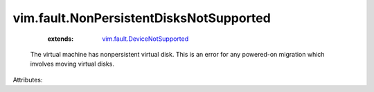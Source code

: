 .. _vim.fault.DeviceNotSupported: ../../vim/fault/DeviceNotSupported.rst


vim.fault.NonPersistentDisksNotSupported
========================================
    :extends:

        `vim.fault.DeviceNotSupported`_

  The virtual machine has nonpersistent virtual disk. This is an error for any powered-on migration which involves moving virtual disks.

Attributes:




